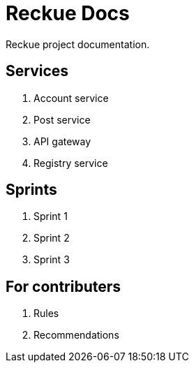 = Reckue Docs

Reckue project documentation.

== Services
. Account service
. Post service
. API gateway
. Registry service

== Sprints
. Sprint 1
. Sprint 2
. Sprint 3

== For contributers
. Rules
. Recommendations

